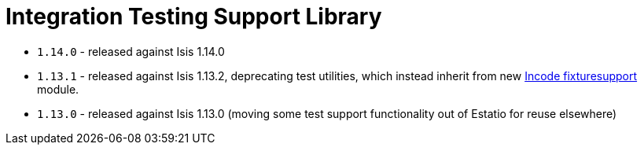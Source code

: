 [[_lib_integtestsupport]]
= Integration Testing Support Library
:_basedir: ../../../
:_imagesdir: images/



* `1.14.0` - released against Isis 1.14.0
* `1.13.1` - released against Isis 1.13.2, deprecating test utilities, which instead inherit from new link:https://github.com/incodehq/incode-module-fixturesupport[Incode fixturesupport] module.
* `1.13.0` - released against Isis 1.13.0 (moving some test support functionality out of Estatio for reuse elsewhere)

